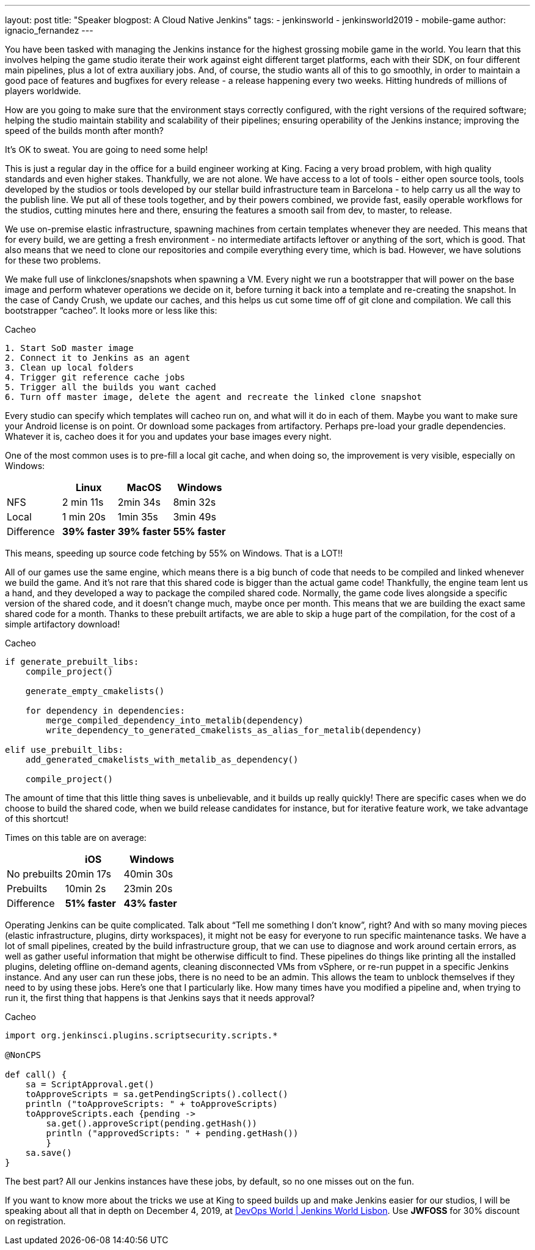 ---
layout: post
title: "Speaker blogpost: A Cloud Native Jenkins"
tags:
- jenkinsworld
- jenkinsworld2019
- mobile-game
author: ignacio_fernandez
---

You have been tasked with managing the Jenkins instance for the highest
grossing mobile game in the world. You learn that this involves helping
the game studio iterate their work against eight different target
platforms, each with their SDK, on four different main pipelines, plus a
lot of extra auxiliary jobs. And, of course, the studio wants all of
this to go smoothly, in order to maintain a good pace of features and
bugfixes for every release - a release happening every two weeks.
Hitting hundreds of millions of players worldwide.

How are you going to make sure that the environment stays correctly
configured, with the right versions of the required software; helping
the studio maintain stability and scalability of their pipelines;
ensuring operability of the Jenkins instance; improving the speed of the
builds month after month?

It’s OK to sweat. You are going to need some help!

This is just a regular day in the office for a build engineer working at
King. Facing a very broad problem, with high quality standards and even
higher stakes. Thankfully, we are not alone. We have access to a lot of
tools - either open source tools, tools developed by the studios or
tools developed by our stellar build infrastructure team in Barcelona -
to help carry us all the way to the publish line. We put all of these
tools together, and by their powers combined, we provide fast, easily
operable workflows for the studios, cutting minutes here and there,
ensuring the features a smooth sail from dev, to master, to release.

We use on-premise elastic infrastructure, spawning machines from certain
templates whenever they are needed. This means that for every build, we
are getting a fresh environment - no intermediate artifacts leftover or
anything of the sort, which is good. That also means that we need to
clone our repositories and compile everything every time, which is bad.
However, we have solutions for these two problems.

We make full use of linkclones/snapshots when spawning a VM. Every night
we run a bootstrapper that will power on the base image and perform
whatever operations we decide on it, before turning it back into a
template and re-creating the snapshot. In the case of Candy Crush, we
update our caches, and this helps us cut some time off of git clone and
compilation. We call this bootstrapper “cacheo”. It looks more or less
like this:

.Cacheo
[source,groovy]
----
1. Start SoD master image
2. Connect it to Jenkins as an agent
3. Clean up local folders
4. Trigger git reference cache jobs
5. Trigger all the builds you want cached
6. Turn off master image, delete the agent and recreate the linked clone snapshot
----


Every studio can specify which templates will cacheo run on, and what
will it do in each of them. Maybe you want to make sure your Android
license is on point. Or download some packages from artifactory. Perhaps
pre-load your gradle dependencies. Whatever it is, cacheo does it for
you and updates your base images every night.

One of the most common uses is to pre-fill a local git cache, and when
doing so, the improvement is very visible, especially on Windows:

[cols=",,,",options="header",]
|===
| |Linux |MacOS |Windows
|NFS |2 min 11s |2min 34s |8min 32s
|Local |1 min 20s |1min 35s |3min 49s
|Difference |*39% faster* |*39% faster* |*55% faster*
|===

This means, speeding up source code fetching by 55% on Windows. That is
a LOT!!

All of our games use the same engine, which means there is a big bunch
of code that needs to be compiled and linked whenever we build the game.
And it's not rare that this shared code is bigger than the actual game
code! Thankfully, the engine team lent us a hand, and they developed a
way to package the compiled shared code. Normally, the game code lives
alongside a specific version of the shared code, and it doesn’t change
much, maybe once per month. This means that we are building the exact
same shared code for a month. Thanks to these prebuilt artifacts, we are
able to skip a huge part of the compilation, for the cost of a simple
artifactory download!

.Cacheo
[source,cmake]
----
if generate_prebuilt_libs:
    compile_project()

    generate_empty_cmakelists()

    for dependency in dependencies:
        merge_compiled_dependency_into_metalib(dependency)
        write_dependency_to_generated_cmakelists_as_alias_for_metalib(dependency)

elif use_prebuilt_libs:
    add_generated_cmakelists_with_metalib_as_dependency()

    compile_project()
----

The amount of time that this little thing saves is unbelievable, and it
builds up really quickly! There are specific cases when we do choose to
build the shared code, when we build release candidates for instance,
but for iterative feature work, we take advantage of this shortcut!

Times on this table are on average:

[cols=",,",options="header",]
|===
| |iOS |Windows
|No prebuilts |20min 17s |40min 30s
|Prebuilts |10min 2s |23min 20s
|Difference |*51% faster* |*43% faster*
|===

Operating Jenkins can be quite complicated. Talk about “Tell me
something I don’t know”, right? And with so many moving pieces (elastic
infrastructure, plugins, dirty workspaces), it might not be easy for
everyone to run specific maintenance tasks. We have a lot of small
pipelines, created by the build infrastructure group, that we can use to
diagnose and work around certain errors, as well as gather useful
information that might be otherwise difficult to find. These pipelines
do things like printing all the installed plugins, deleting offline
on-demand agents, cleaning disconnected VMs from vSphere, or re-run
puppet in a specific Jenkins instance. And any user can run these jobs,
there is no need to be an admin. This allows the team to unblock
themselves if they need to by using these jobs. Here's one that I
particularly like. How many times have you modified a pipeline and, when
trying to run it, the first thing that happens is that Jenkins says that
it needs approval?

.Cacheo
[source,groovy]
----
import org.jenkinsci.plugins.scriptsecurity.scripts.*

@NonCPS

def call() {
    sa = ScriptApproval.get()
    toApproveScripts = sa.getPendingScripts().collect()
    println ("toApproveScripts: " + toApproveScripts)
    toApproveScripts.each {pending -> 
        sa.get().approveScript(pending.getHash())
	println ("approvedScripts: " + pending.getHash())    
	}
    sa.save()
}
----

The best part? All our Jenkins instances have these jobs, by default, so
no one misses out on the fun.

If you want to know more about the tricks we use at King to speed builds up and
make Jenkins easier for our studios, I will be speaking about all that
in depth on December 4, 2019, at
https://www.cloudbees.com/devops-world/lisbon[DevOps World | Jenkins
World Lisbon]. Use *JWFOSS* for 30% discount on registration.
